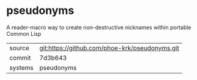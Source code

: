* pseudonyms

A reader-macro way to create non-destructive nicknames within portable Common Lisp

|---------+-------------------------------------------|
| source  | git:https://github.com/phoe-krk/pseudonyms.git   |
| commit  | 7d3b643  |
| systems | pseudonyms |
|---------+-------------------------------------------|

